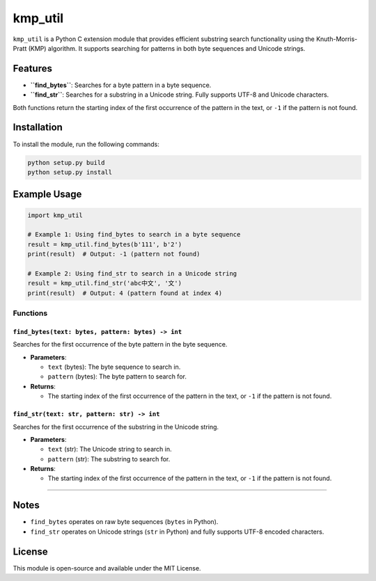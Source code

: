 kmp_util
========

``kmp_util`` is a Python C extension module that provides efficient
substring search functionality using the Knuth-Morris-Pratt (KMP)
algorithm. It supports searching for patterns in both byte sequences and
Unicode strings.

Features
--------

-  **``find_bytes``**: Searches for a byte pattern in a byte sequence.
-  **``find_str``**: Searches for a substring in a Unicode string. Fully
   supports UTF-8 and Unicode characters.

Both functions return the starting index of the first occurrence of the
pattern in the text, or ``-1`` if the pattern is not found.

Installation
------------

To install the module, run the following commands:

.. code:: bash

   python setup.py build
   python setup.py install

Example Usage
-------------

.. code:: python

   import kmp_util

   # Example 1: Using find_bytes to search in a byte sequence
   result = kmp_util.find_bytes(b'111', b'2')
   print(result)  # Output: -1 (pattern not found)

   # Example 2: Using find_str to search in a Unicode string
   result = kmp_util.find_str('abc中文', '文')
   print(result)  # Output: 4 (pattern found at index 4)

Functions
~~~~~~~~~

``find_bytes(text: bytes, pattern: bytes) -> int``
^^^^^^^^^^^^^^^^^^^^^^^^^^^^^^^^^^^^^^^^^^^^^^^^^^

Searches for the first occurrence of the byte pattern in the byte
sequence.

-  **Parameters**:

   -  ``text`` (bytes): The byte sequence to search in.
   -  ``pattern`` (bytes): The byte pattern to search for.

-  **Returns**:

   -  The starting index of the first occurrence of the pattern in the
      text, or ``-1`` if the pattern is not found.

``find_str(text: str, pattern: str) -> int``
^^^^^^^^^^^^^^^^^^^^^^^^^^^^^^^^^^^^^^^^^^^^

Searches for the first occurrence of the substring in the Unicode
string.

-  **Parameters**:

   -  ``text`` (str): The Unicode string to search in.
   -  ``pattern`` (str): The substring to search for.

-  **Returns**:

   -  The starting index of the first occurrence of the pattern in the
      text, or ``-1`` if the pattern is not found.

--------------

Notes
-----

-  ``find_bytes`` operates on raw byte sequences (``bytes`` in Python).
-  ``find_str`` operates on Unicode strings (``str`` in Python) and
   fully supports UTF-8 encoded characters.

License
-------

This module is open-source and available under the MIT License.
